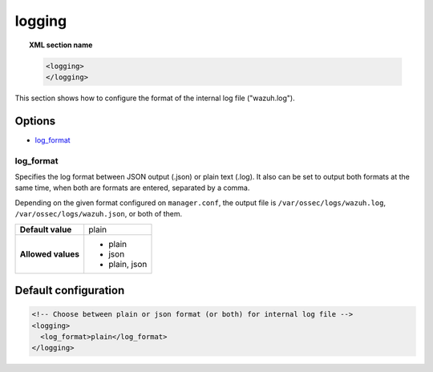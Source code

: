 .. Copyright (C) 2015, Wazuh, Inc.

.. meta::
  :description: Learn how to configure the format of the internal log file ("ossec.log") of Wazuh in this section of our documentation. 
  
.. _reference_ossec_logging:

logging
=======

.. topic:: XML section name

    .. code-block:: xml

      <logging>
      </logging>

This section shows how to configure the format of the internal log file ("wazuh.log").

Options
-------

- `log_format`_

log_format
^^^^^^^^^^

Specifies the log format between JSON output (.json) or plain text (.log). It also can be set to output both formats at the same time, when both are formats are entered, separated by a comma.

Depending on the given format configured on ``manager.conf``, the output file is ``/var/ossec/logs/wazuh.log``, ``/var/ossec/logs/wazuh.json``, or both of them.

+--------------------+----------------+
| **Default value**  | plain          |
+--------------------+----------------+
| **Allowed values** | - plain        |
|                    | - json         |
|                    | - plain, json  |
+--------------------+----------------+

Default configuration
---------------------

.. code-block:: xml

    <!-- Choose between plain or json format (or both) for internal log file -->
    <logging>
      <log_format>plain</log_format>
    </logging>
